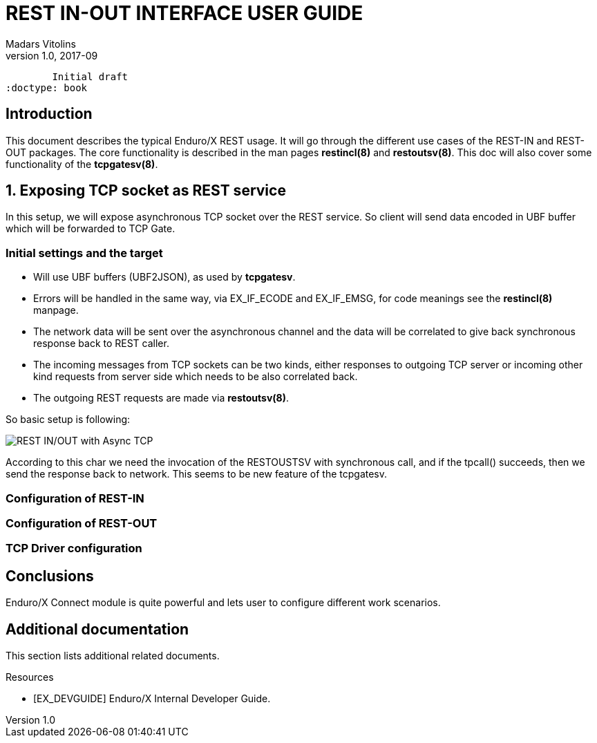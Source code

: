 REST IN-OUT INTERFACE USER GUIDE
================================
Madars Vitolins
v1.0, 2017-09:
	Initial draft
:doctype: book

== Introduction
This document describes the typical Enduro/X REST usage. It will go through the
different use cases of the REST-IN and REST-OUT packages. The core functionality
is described in the man pages *restincl(8)* and *restoutsv(8)*. This doc will also
cover some functionality of the *tcpgatesv(8)*.


== 1. Exposing TCP socket as REST service

In this setup, we will expose asynchronous TCP socket over the REST service. So
client will send data encoded in UBF buffer which will be forwarded to TCP Gate.

=== Initial settings and the target

- Will use UBF buffers (UBF2JSON), as used by *tcpgatesv*.

- Errors will be handled in the same way, via EX_IF_ECODE and EX_IF_EMSG, for code
meanings see the *restincl(8)* manpage.

- The network data will be sent over the asynchronous channel and the data will be
correlated to give back synchronous response back to REST caller.

- The incoming messages from TCP sockets can be two kinds, either responses to
outgoing TCP server or incoming other kind requests from server side which needs
to be also correlated back.

- The outgoing REST requests are made via *restoutsv(8)*.

So basic setup is following:

image:restinout_tutor_1.png[caption="Figure 1: ", title="Combining Incoming REST, Outgoing Rest with asynchronous TCP connections", alt="REST IN/OUT with Async TCP"]

According to this char we need the invocation of the RESTOUSTSV with synchronous
call, and if the tpcall() succeeds, then we send the response back to network.
This seems to be new feature of the tcpgatesv.


=== Configuration of REST-IN

=== Configuration of REST-OUT

=== TCP Driver configuration






== Conclusions

Enduro/X Connect module is quite powerful and lets user to configure different work
scenarios.

:numbered!:

[bibliography]
Additional documentation 
------------------------
This section lists additional related documents.

[bibliography]
.Resources
- [[[EX_DEVGUIDE]]] Enduro/X Internal Developer Guide.


////////////////////////////////////////////////////////////////
The index is normally left completely empty, it's contents being
generated automatically by the DocBook toolchain.
////////////////////////////////////////////////////////////////
